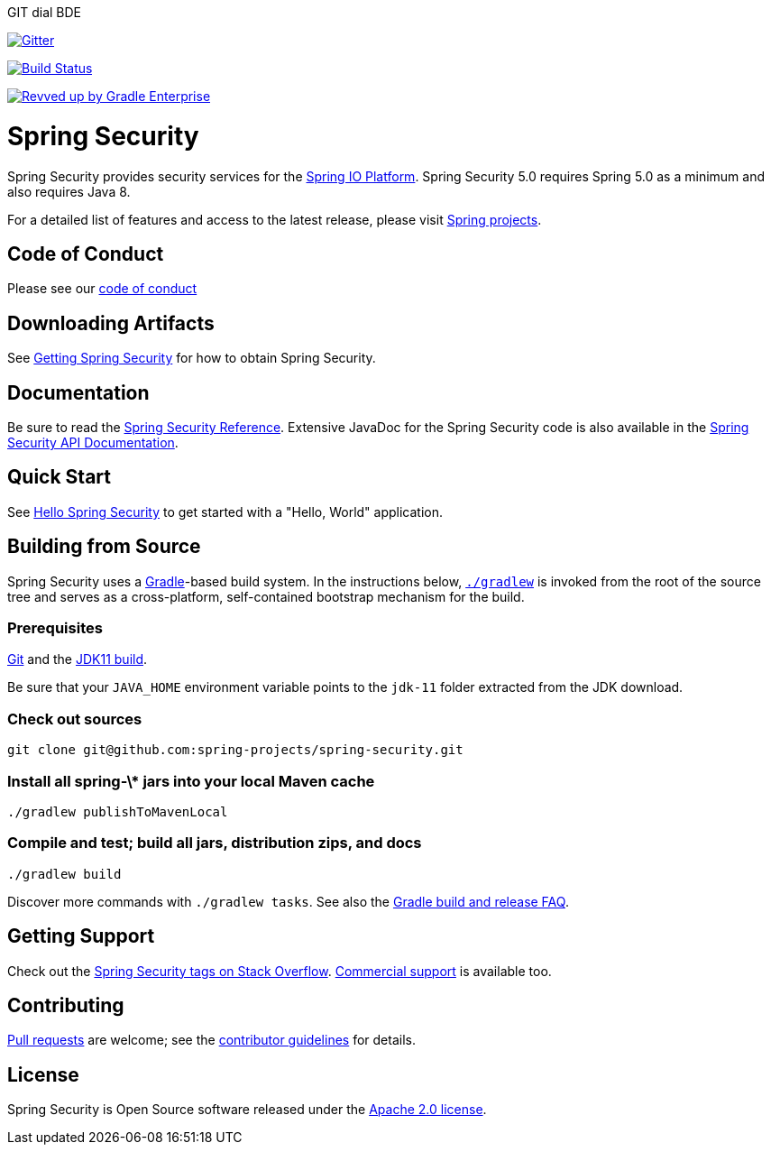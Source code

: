 GIT dial BDE 

image::https://badges.gitter.im/Join%20Chat.svg[Gitter,link=https://gitter.im/spring-projects/spring-security?utm_source=badge&utm_medium=badge&utm_campaign=pr-badge&utm_content=badge]

image:https://github.com/spring-projects/spring-security/workflows/CI/badge.svg?branch=main["Build Status", link="https://github.com/spring-projects/spring-security/actions?query=workflow%3ACI"]

image:https://img.shields.io/badge/Revved%20up%20by-Gradle%20Enterprise-06A0CE?logo=Gradle&labelColor=02303A["Revved up by Gradle Enterprise", link="https://ge.spring.io/scans?search.rootProjectNames=spring-security"]

= Spring Security

Spring Security provides security services for the https://docs.spring.io[Spring IO Platform]. Spring Security 5.0 requires Spring 5.0 as
a minimum and also requires Java 8.

For a detailed list of features and access to the latest release, please visit https://spring.io/projects[Spring projects].

== Code of Conduct
Please see our https://github.com/spring-projects/.github/blob/main/CODE_OF_CONDUCT.md[code of conduct]

== Downloading Artifacts
See https://docs.spring.io/spring-security/site/docs/current/reference/html5/#getting[Getting Spring Security] for how to obtain Spring Security.

== Documentation
Be sure to read the https://docs.spring.io/spring-security/site/docs/current/reference/htmlsingle/[Spring Security Reference].
Extensive JavaDoc for the Spring Security code is also available in the https://docs.spring.io/spring-security/site/docs/current/api/[Spring Security API Documentation].

== Quick Start
See https://docs.spring.io/spring-security/site/docs/current/reference/html5/#servlet-hello[Hello Spring Security] to get started with a "Hello, World" application.

== Building from Source
Spring Security uses a https://gradle.org[Gradle]-based build system.
In the instructions below, https://vimeo.com/34436402[`./gradlew`] is invoked from the root of the source tree and serves as
a cross-platform, self-contained bootstrap mechanism for the build.

=== Prerequisites
https://help.github.com/set-up-git-redirect[Git] and the https://www.oracle.com/technetwork/java/javase/downloads[JDK11 build].

Be sure that your `JAVA_HOME` environment variable points to the `jdk-11` folder extracted from the JDK download.

=== Check out sources
[indent=0]
----
git clone git@github.com:spring-projects/spring-security.git
----

=== Install all spring-\* jars into your local Maven cache
[indent=0]
----
./gradlew publishToMavenLocal
----

=== Compile and test; build all jars, distribution zips, and docs
[indent=0]
----
./gradlew build
----

Discover more commands with `./gradlew tasks`.
See also the https://github.com/spring-projects/spring-framework/wiki/Gradle-build-and-release-FAQ[Gradle build and release FAQ].

== Getting Support
Check out the https://stackoverflow.com/questions/tagged/spring-security[Spring Security tags on Stack Overflow].
https://spring.io/services[Commercial support] is available too.

== Contributing
https://help.github.com/articles/creating-a-pull-request[Pull requests] are welcome; see the https://github.com/spring-projects/spring-security/blob/main/CONTRIBUTING.adoc[contributor guidelines] for details.

== License
Spring Security is Open Source software released under the
https://www.apache.org/licenses/LICENSE-2.0.html[Apache 2.0 license].

